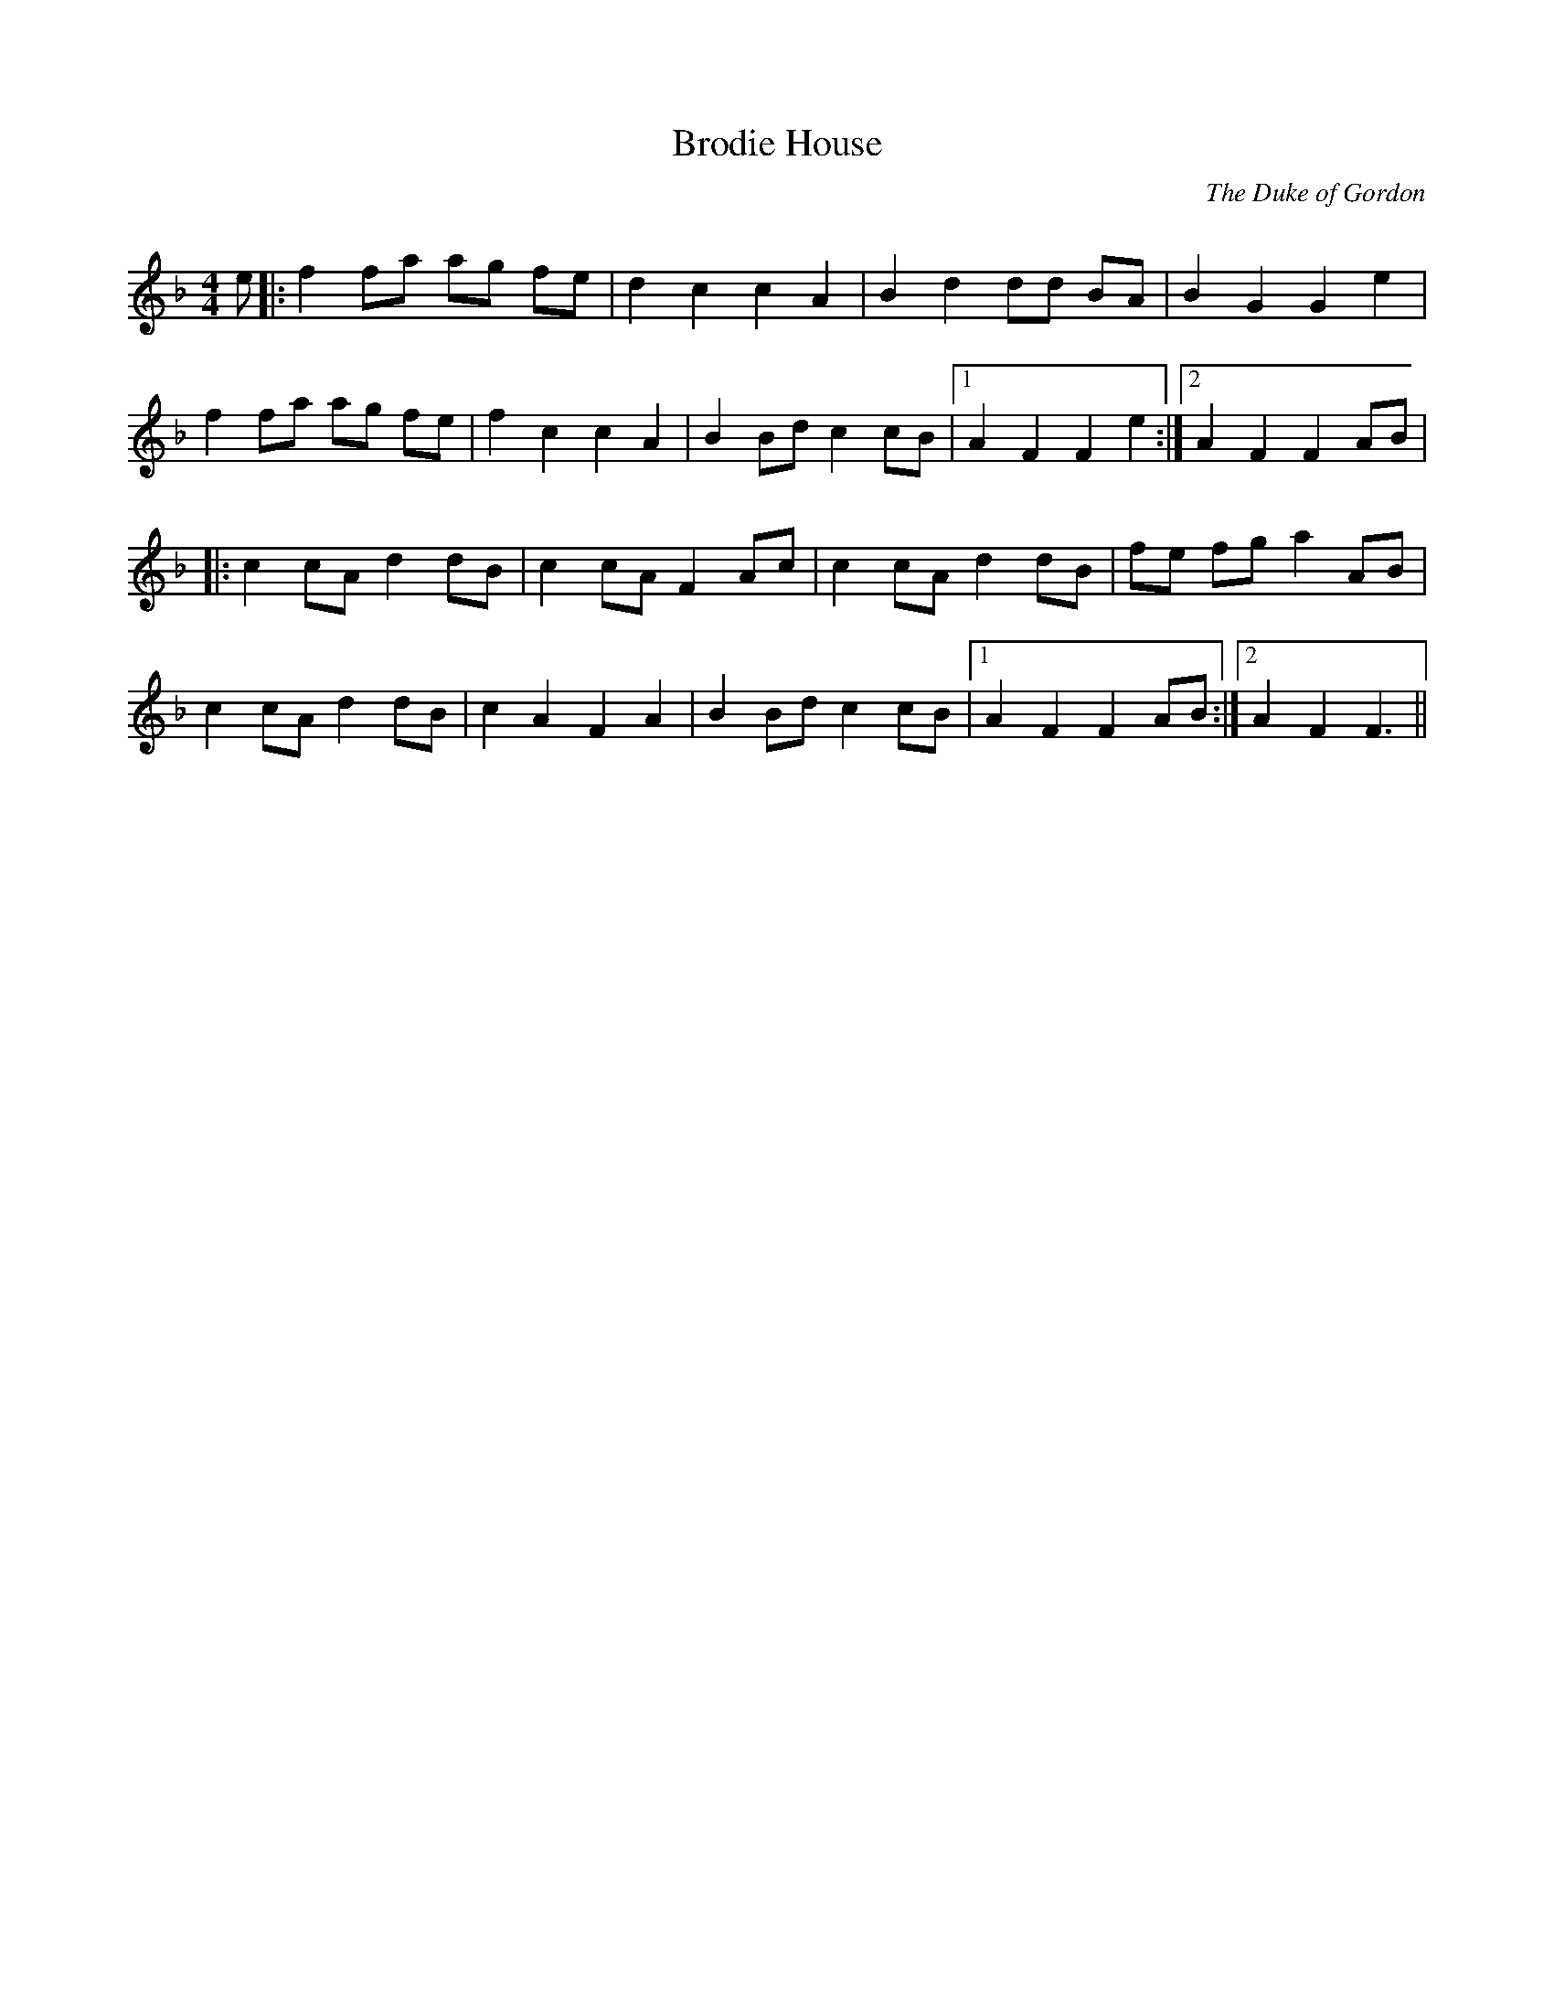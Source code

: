 X:1
T: Brodie House
C:The Duke of Gordon
R:Reel
Q: 232
K:F
M:4/4
L:1/8
e|:f2fa ag fe|d2c2 c2A2|B2d2 dd BA|B2G2 G2e2|
f2fa ag fe|f2c2 c2A2|B2Bd c2cB|1A2F2 F2e2:|2A2F2 F2AB|
|:c2cA d2dB|c2cA F2Ac|c2cA d2dB|fe fg a2AB|
c2cA d2dB|c2A2 F2A2|B2Bd c2cB|1A2F2 F2AB:|2A2F2 F3||
